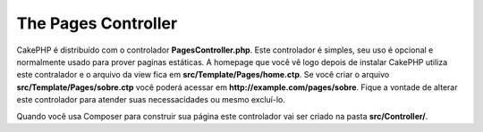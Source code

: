 The Pages Controller
####################

CakePHP é distribuído com o controlador **PagesController.php**. Este controlador
é simples, seu uso é opcional e normalmente usado para prover paginas estáticas.
A homepage que você vê logo depois de instalar CakePHP utiliza este contralador
e o arquivo da view fica em **src/Template/Pages/home.ctp**. Se você criar o arquivo
**src/Template/Pages/sobre.ctp** você poderá acessar em **http://example.com/pages/sobre**.
Fique a vontade de alterar este controlador para atender suas necessacidades ou
mesmo excluí-lo.

Quando você usa Composer para construir sua página este controlador vai ser criado
na pasta **src/Controller/**.

.. meta::
    :title lang=pt: O Controlador Pages
    :keywords lang=pt: pages controller,default controller,cakephp,ships,php,home page,página estática
